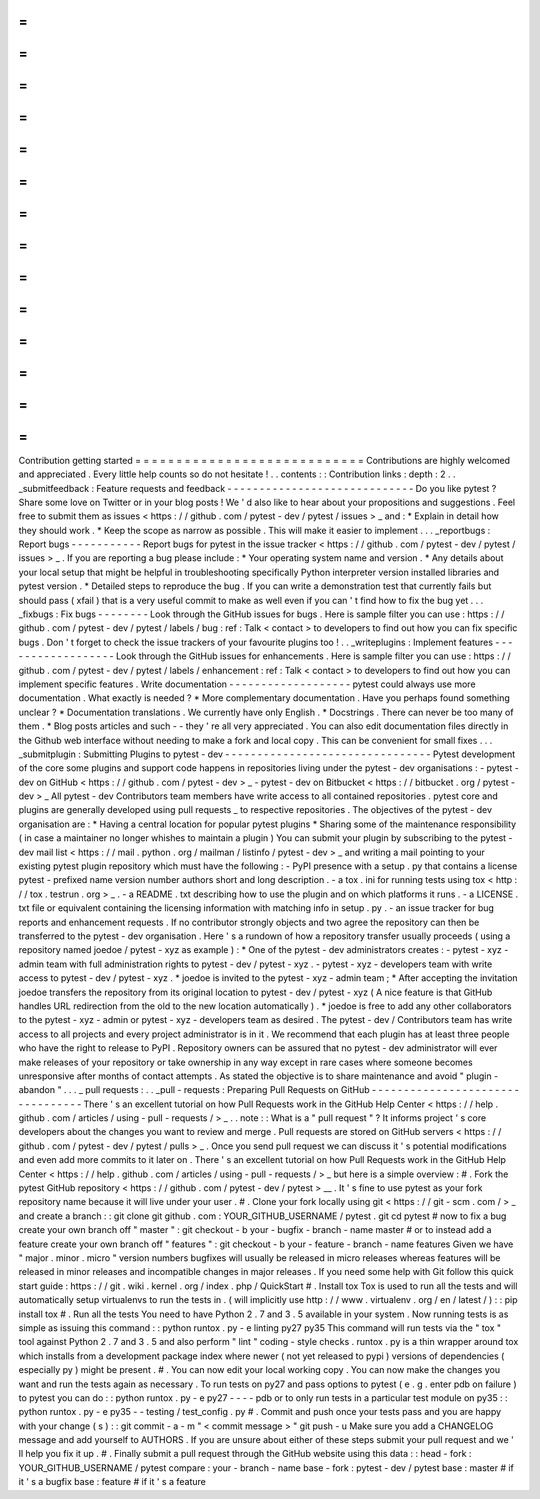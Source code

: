 =
=
=
=
=
=
=
=
=
=
=
=
=
=
=
=
=
=
=
=
=
=
=
=
=
=
=
=
Contribution
getting
started
=
=
=
=
=
=
=
=
=
=
=
=
=
=
=
=
=
=
=
=
=
=
=
=
=
=
=
=
Contributions
are
highly
welcomed
and
appreciated
.
Every
little
help
counts
so
do
not
hesitate
!
.
.
contents
:
:
Contribution
links
:
depth
:
2
.
.
_submitfeedback
:
Feature
requests
and
feedback
-
-
-
-
-
-
-
-
-
-
-
-
-
-
-
-
-
-
-
-
-
-
-
-
-
-
-
-
-
Do
you
like
pytest
?
Share
some
love
on
Twitter
or
in
your
blog
posts
!
We
'
d
also
like
to
hear
about
your
propositions
and
suggestions
.
Feel
free
to
submit
them
as
issues
<
https
:
/
/
github
.
com
/
pytest
-
dev
/
pytest
/
issues
>
_
and
:
*
Explain
in
detail
how
they
should
work
.
*
Keep
the
scope
as
narrow
as
possible
.
This
will
make
it
easier
to
implement
.
.
.
_reportbugs
:
Report
bugs
-
-
-
-
-
-
-
-
-
-
-
Report
bugs
for
pytest
in
the
issue
tracker
<
https
:
/
/
github
.
com
/
pytest
-
dev
/
pytest
/
issues
>
_
.
If
you
are
reporting
a
bug
please
include
:
*
Your
operating
system
name
and
version
.
*
Any
details
about
your
local
setup
that
might
be
helpful
in
troubleshooting
specifically
Python
interpreter
version
installed
libraries
and
pytest
version
.
*
Detailed
steps
to
reproduce
the
bug
.
If
you
can
write
a
demonstration
test
that
currently
fails
but
should
pass
(
xfail
)
that
is
a
very
useful
commit
to
make
as
well
even
if
you
can
'
t
find
how
to
fix
the
bug
yet
.
.
.
_fixbugs
:
Fix
bugs
-
-
-
-
-
-
-
-
Look
through
the
GitHub
issues
for
bugs
.
Here
is
sample
filter
you
can
use
:
https
:
/
/
github
.
com
/
pytest
-
dev
/
pytest
/
labels
/
bug
:
ref
:
Talk
<
contact
>
to
developers
to
find
out
how
you
can
fix
specific
bugs
.
Don
'
t
forget
to
check
the
issue
trackers
of
your
favourite
plugins
too
!
.
.
_writeplugins
:
Implement
features
-
-
-
-
-
-
-
-
-
-
-
-
-
-
-
-
-
-
Look
through
the
GitHub
issues
for
enhancements
.
Here
is
sample
filter
you
can
use
:
https
:
/
/
github
.
com
/
pytest
-
dev
/
pytest
/
labels
/
enhancement
:
ref
:
Talk
<
contact
>
to
developers
to
find
out
how
you
can
implement
specific
features
.
Write
documentation
-
-
-
-
-
-
-
-
-
-
-
-
-
-
-
-
-
-
-
pytest
could
always
use
more
documentation
.
What
exactly
is
needed
?
*
More
complementary
documentation
.
Have
you
perhaps
found
something
unclear
?
*
Documentation
translations
.
We
currently
have
only
English
.
*
Docstrings
.
There
can
never
be
too
many
of
them
.
*
Blog
posts
articles
and
such
-
-
they
'
re
all
very
appreciated
.
You
can
also
edit
documentation
files
directly
in
the
Github
web
interface
without
needing
to
make
a
fork
and
local
copy
.
This
can
be
convenient
for
small
fixes
.
.
.
_submitplugin
:
Submitting
Plugins
to
pytest
-
dev
-
-
-
-
-
-
-
-
-
-
-
-
-
-
-
-
-
-
-
-
-
-
-
-
-
-
-
-
-
-
-
-
Pytest
development
of
the
core
some
plugins
and
support
code
happens
in
repositories
living
under
the
pytest
-
dev
organisations
:
-
pytest
-
dev
on
GitHub
<
https
:
/
/
github
.
com
/
pytest
-
dev
>
_
-
pytest
-
dev
on
Bitbucket
<
https
:
/
/
bitbucket
.
org
/
pytest
-
dev
>
_
All
pytest
-
dev
Contributors
team
members
have
write
access
to
all
contained
repositories
.
pytest
core
and
plugins
are
generally
developed
using
pull
requests
_
to
respective
repositories
.
The
objectives
of
the
pytest
-
dev
organisation
are
:
*
Having
a
central
location
for
popular
pytest
plugins
*
Sharing
some
of
the
maintenance
responsibility
(
in
case
a
maintainer
no
longer
whishes
to
maintain
a
plugin
)
You
can
submit
your
plugin
by
subscribing
to
the
pytest
-
dev
mail
list
<
https
:
/
/
mail
.
python
.
org
/
mailman
/
listinfo
/
pytest
-
dev
>
_
and
writing
a
mail
pointing
to
your
existing
pytest
plugin
repository
which
must
have
the
following
:
-
PyPI
presence
with
a
setup
.
py
that
contains
a
license
pytest
-
prefixed
name
version
number
authors
short
and
long
description
.
-
a
tox
.
ini
for
running
tests
using
tox
<
http
:
/
/
tox
.
testrun
.
org
>
_
.
-
a
README
.
txt
describing
how
to
use
the
plugin
and
on
which
platforms
it
runs
.
-
a
LICENSE
.
txt
file
or
equivalent
containing
the
licensing
information
with
matching
info
in
setup
.
py
.
-
an
issue
tracker
for
bug
reports
and
enhancement
requests
.
If
no
contributor
strongly
objects
and
two
agree
the
repository
can
then
be
transferred
to
the
pytest
-
dev
organisation
.
Here
'
s
a
rundown
of
how
a
repository
transfer
usually
proceeds
(
using
a
repository
named
joedoe
/
pytest
-
xyz
as
example
)
:
*
One
of
the
pytest
-
dev
administrators
creates
:
-
pytest
-
xyz
-
admin
team
with
full
administration
rights
to
pytest
-
dev
/
pytest
-
xyz
.
-
pytest
-
xyz
-
developers
team
with
write
access
to
pytest
-
dev
/
pytest
-
xyz
.
*
joedoe
is
invited
to
the
pytest
-
xyz
-
admin
team
;
*
After
accepting
the
invitation
joedoe
transfers
the
repository
from
its
original
location
to
pytest
-
dev
/
pytest
-
xyz
(
A
nice
feature
is
that
GitHub
handles
URL
redirection
from
the
old
to
the
new
location
automatically
)
.
*
joedoe
is
free
to
add
any
other
collaborators
to
the
pytest
-
xyz
-
admin
or
pytest
-
xyz
-
developers
team
as
desired
.
The
pytest
-
dev
/
Contributors
team
has
write
access
to
all
projects
and
every
project
administrator
is
in
it
.
We
recommend
that
each
plugin
has
at
least
three
people
who
have
the
right
to
release
to
PyPI
.
Repository
owners
can
be
assured
that
no
pytest
-
dev
administrator
will
ever
make
releases
of
your
repository
or
take
ownership
in
any
way
except
in
rare
cases
where
someone
becomes
unresponsive
after
months
of
contact
attempts
.
As
stated
the
objective
is
to
share
maintenance
and
avoid
"
plugin
-
abandon
"
.
.
.
_
pull
requests
:
.
.
_pull
-
requests
:
Preparing
Pull
Requests
on
GitHub
-
-
-
-
-
-
-
-
-
-
-
-
-
-
-
-
-
-
-
-
-
-
-
-
-
-
-
-
-
-
-
-
-
There
'
s
an
excellent
tutorial
on
how
Pull
Requests
work
in
the
GitHub
Help
Center
<
https
:
/
/
help
.
github
.
com
/
articles
/
using
-
pull
-
requests
/
>
_
.
.
note
:
:
What
is
a
"
pull
request
"
?
It
informs
project
'
s
core
developers
about
the
changes
you
want
to
review
and
merge
.
Pull
requests
are
stored
on
GitHub
servers
<
https
:
/
/
github
.
com
/
pytest
-
dev
/
pytest
/
pulls
>
_
.
Once
you
send
pull
request
we
can
discuss
it
'
s
potential
modifications
and
even
add
more
commits
to
it
later
on
.
There
'
s
an
excellent
tutorial
on
how
Pull
Requests
work
in
the
GitHub
Help
Center
<
https
:
/
/
help
.
github
.
com
/
articles
/
using
-
pull
-
requests
/
>
_
but
here
is
a
simple
overview
:
#
.
Fork
the
pytest
GitHub
repository
<
https
:
/
/
github
.
com
/
pytest
-
dev
/
pytest
>
__
.
It
'
s
fine
to
use
pytest
as
your
fork
repository
name
because
it
will
live
under
your
user
.
#
.
Clone
your
fork
locally
using
git
<
https
:
/
/
git
-
scm
.
com
/
>
_
and
create
a
branch
:
:
git
clone
git
github
.
com
:
YOUR_GITHUB_USERNAME
/
pytest
.
git
cd
pytest
#
now
to
fix
a
bug
create
your
own
branch
off
"
master
"
:
git
checkout
-
b
your
-
bugfix
-
branch
-
name
master
#
or
to
instead
add
a
feature
create
your
own
branch
off
"
features
"
:
git
checkout
-
b
your
-
feature
-
branch
-
name
features
Given
we
have
"
major
.
minor
.
micro
"
version
numbers
bugfixes
will
usually
be
released
in
micro
releases
whereas
features
will
be
released
in
minor
releases
and
incompatible
changes
in
major
releases
.
If
you
need
some
help
with
Git
follow
this
quick
start
guide
:
https
:
/
/
git
.
wiki
.
kernel
.
org
/
index
.
php
/
QuickStart
#
.
Install
tox
Tox
is
used
to
run
all
the
tests
and
will
automatically
setup
virtualenvs
to
run
the
tests
in
.
(
will
implicitly
use
http
:
/
/
www
.
virtualenv
.
org
/
en
/
latest
/
)
:
:
pip
install
tox
#
.
Run
all
the
tests
You
need
to
have
Python
2
.
7
and
3
.
5
available
in
your
system
.
Now
running
tests
is
as
simple
as
issuing
this
command
:
:
python
runtox
.
py
-
e
linting
py27
py35
This
command
will
run
tests
via
the
"
tox
"
tool
against
Python
2
.
7
and
3
.
5
and
also
perform
"
lint
"
coding
-
style
checks
.
runtox
.
py
is
a
thin
wrapper
around
tox
which
installs
from
a
development
package
index
where
newer
(
not
yet
released
to
pypi
)
versions
of
dependencies
(
especially
py
)
might
be
present
.
#
.
You
can
now
edit
your
local
working
copy
.
You
can
now
make
the
changes
you
want
and
run
the
tests
again
as
necessary
.
To
run
tests
on
py27
and
pass
options
to
pytest
(
e
.
g
.
enter
pdb
on
failure
)
to
pytest
you
can
do
:
:
python
runtox
.
py
-
e
py27
-
-
-
-
pdb
or
to
only
run
tests
in
a
particular
test
module
on
py35
:
:
python
runtox
.
py
-
e
py35
-
-
testing
/
test_config
.
py
#
.
Commit
and
push
once
your
tests
pass
and
you
are
happy
with
your
change
(
s
)
:
:
git
commit
-
a
-
m
"
<
commit
message
>
"
git
push
-
u
Make
sure
you
add
a
CHANGELOG
message
and
add
yourself
to
AUTHORS
.
If
you
are
unsure
about
either
of
these
steps
submit
your
pull
request
and
we
'
ll
help
you
fix
it
up
.
#
.
Finally
submit
a
pull
request
through
the
GitHub
website
using
this
data
:
:
head
-
fork
:
YOUR_GITHUB_USERNAME
/
pytest
compare
:
your
-
branch
-
name
base
-
fork
:
pytest
-
dev
/
pytest
base
:
master
#
if
it
'
s
a
bugfix
base
:
feature
#
if
it
'
s
a
feature
